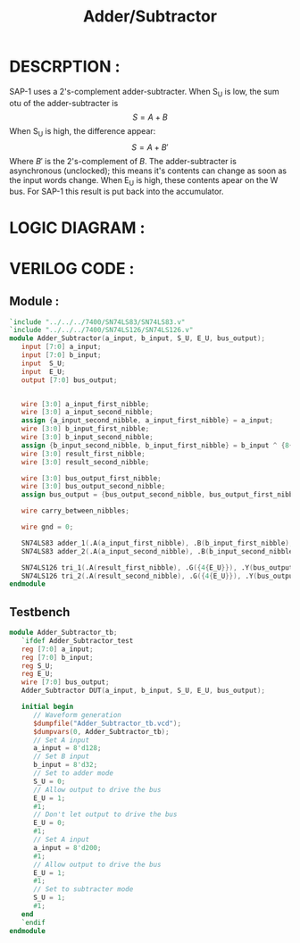 #+title: Adder/Subtractor
#+property: header-args :tangle Adder_Subtractor.v
#+auto-tangle: t
#+startup: showeverything


* DESCRPTION :
SAP-1 uses a 2's-complement adder-subtracter. When S_U is low, the sum otu of the adder-subtracter is \[S = A + B\]
When S_U is high, the difference appear:
\[S = A + B'\]
Where \(B'\) is the 2's-complement of \(B\). The adder-subtracter is asynchronous (unclocked); this means it's contents can change as soon as the input words change. When E_U is high, these contents apear on the W bus. For SAP-1 this result is put back into the accumulator.
* LOGIC DIAGRAM :
[[./Adder_Subtractor_LogicDiagram.jpg]]
* VERILOG CODE :
** Module :
#+begin_src verilog
`include "../../../7400/SN74LS83/SN74LS83.v"
`include "../../../7400/SN74LS126/SN74LS126.v"
module Adder_Subtractor(a_input, b_input, S_U, E_U, bus_output);
   input [7:0] a_input;
   input [7:0] b_input;
   input  S_U;
   input  E_U;
   output [7:0] bus_output;


   wire [3:0] a_input_first_nibble;
   wire [3:0] a_input_second_nibble;
   assign {a_input_second_nibble, a_input_first_nibble} = a_input;
   wire [3:0] b_input_first_nibble;
   wire [3:0] b_input_second_nibble;
   assign {b_input_second_nibble, b_input_first_nibble} = b_input ^ {8{S_U}};
   wire [3:0] result_first_nibble;
   wire [3:0] result_second_nibble;

   wire [3:0] bus_output_first_nibble;
   wire [3:0] bus_output_second_nibble;
   assign bus_output = {bus_output_second_nibble, bus_output_first_nibble};

   wire carry_between_nibbles;

   wire gnd = 0;

   SN74LS83 adder_1(.A(a_input_first_nibble), .B(b_input_first_nibble), .C0(S_U), .C4(carry_between_nibbles), .S(result_first_nibble));
   SN74LS83 adder_2(.A(a_input_second_nibble), .B(b_input_second_nibble), .C0(carry_between_nibbles), .C4(), .S(result_second_nibble));

   SN74LS126 tri_1(.A(result_first_nibble), .G({4{E_U}}), .Y(bus_output_first_nibble));
   SN74LS126 tri_2(.A(result_second_nibble), .G({4{E_U}}), .Y(bus_output_second_nibble));
endmodule
#+end_src
** Testbench
#+begin_src verilog
module Adder_Subtractor_tb;
   `ifdef Adder_Subtractor_test
   reg [7:0] a_input;
   reg [7:0] b_input;
   reg S_U;
   reg E_U;
   wire [7:0] bus_output;
   Adder_Subtractor DUT(a_input, b_input, S_U, E_U, bus_output);

   initial begin
      // Waveform generation
      $dumpfile("Adder_Subtractor_tb.vcd");
      $dumpvars(0, Adder_Subtractor_tb);
      // Set A input
      a_input = 8'd128;
      // Set B input
      b_input = 8'd32;
      // Set to adder mode
      S_U = 0;
      // Allow output to drive the bus
      E_U = 1;
      #1;
      // Don't let output to drive the bus
      E_U = 0;
      #1;
      // Set A input
      a_input = 8'd200;
      #1;
      // Allow output to drive the bus
      E_U = 1;
      #1;
      // Set to subtracter mode
      S_U = 1;
      #1;
   end
   `endif
endmodule
#+end_src
